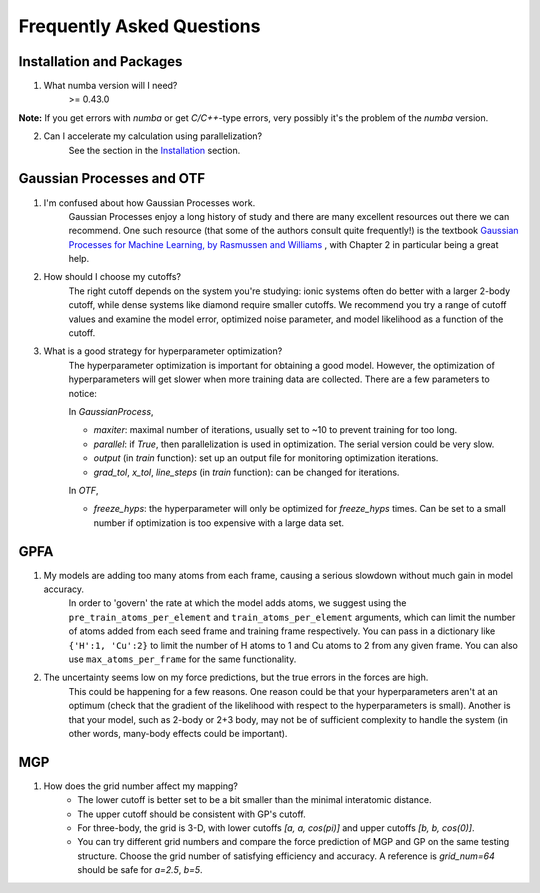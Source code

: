 Frequently Asked Questions
==========================

Installation and Packages
-------------------------
1. What numba version will I need?
        >= 0.43.0

**Note:** If you get errors with `numba` or get `C/C++`-type errors, 
very possibly it's the problem of the `numba` version.

2. Can I accelerate my calculation using parallelization?
        See the section in the `Installation <https://flare.readthedocs.io/en/latest/install.html#acceleration-with-multiprocessing-and-mkl>`_ section.

Gaussian Processes and OTF
--------------------------


1. I'm confused about how Gaussian Processes work.
        Gaussian Processes enjoy a long history of study and there are many excellent resources out there we can recommend.
        One such resource (that some of the authors consult quite frequently!) is the textbook
        `Gaussian Processes for Machine Learning, by Rasmussen and Williams <http://www.gaussianprocess.org/gpml/chapters/RW.pdf>`_ 
	, with Chapter 2 in particular being a great help.


2. How should I choose my cutoffs?
        The right cutoff depends on the system you're studying: ionic systems often do better with a larger 2-body cutoff, while dense systems like diamond require smaller cutoffs. We recommend you try a range of cutoff values and examine the model error, optimized noise parameter, and model likelihood as a function of the cutoff.

3. What is a good strategy for hyperparameter optimization?	
        The hyperparameter optimization is important for obtaining a good model. 
        However, the optimization of hyperparameters will get slower when more training data are collected.
        There are a few parameters to notice:
        
        In `GaussianProcess`,

        * `maxiter`: maximal number of iterations, usually set to ~10 to prevent training for too long.

        * `parallel`: if `True`, then parallelization is used in optimization. 
          The serial version could be very slow.

        * `output` (in `train` function): set up an output file for monitoring optimization iterations.

        * `grad_tol`, `x_tol`, `line_steps` (in `train` function): can be changed for iterations.
            
        In `OTF`,

        * `freeze_hyps`: the hyperparameter will only be optimized for `freeze_hyps` times. 
          Can be set to a small number if optimization is too expensive with a large data set.
        
GPFA 
----

1. My models are adding too many atoms from each frame, causing a serious slowdown without much gain in model accuracy.
	In order to 'govern' the rate at which the model adds atoms, we suggest using the ``pre_train_atoms_per_element`` and
	``train_atoms_per_element`` arguments, which can limit the number of atoms added from each seed frame and training frame respectively.
	You can pass in a dictionary like ``{'H':1, 'Cu':2}`` to limit the number of H atoms to 1 and Cu atoms to 2 from any given frame.
	You can also use ``max_atoms_per_frame`` for the same functionality.
2. The uncertainty seems low on my force predictions, but the true errors in the forces are high.
	This could be happening for a few reasons. One reason could be that your hyperparameters aren't at an optimum (check that the gradient of
	the likelihood with respect to the hyperparameters is small). Another is that your model, such as 2-body or 2+3 body, may not be of sufficient 
	complexity to handle the system (in other words, many-body effects could be important).

MGP
---
1. How does the grid number affect my mapping?
        * The lower cutoff is better set to be a bit smaller than the minimal interatomic distance.
        * The upper cutoff should be consistent with GP's cutoff. 
        * For three-body, the grid is 3-D, with lower cutoffs `[a, a, cos(pi)]` and upper cutoffs `[b, b, cos(0)]`.
        * You can try different grid numbers and compare the force prediction of MGP and GP 
          on the same testing structure. Choose the grid number of satisfying efficiency and accuracy.
          A reference is `grid_num=64` should be safe for `a=2.5`, `b=5`.
